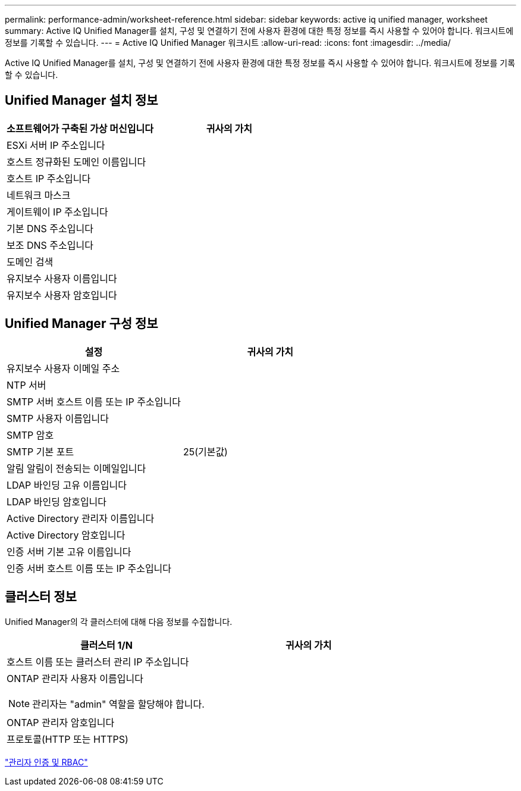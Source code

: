 ---
permalink: performance-admin/worksheet-reference.html 
sidebar: sidebar 
keywords: active iq unified manager, worksheet 
summary: Active IQ Unified Manager를 설치, 구성 및 연결하기 전에 사용자 환경에 대한 특정 정보를 즉시 사용할 수 있어야 합니다. 워크시트에 정보를 기록할 수 있습니다. 
---
= Active IQ Unified Manager 워크시트
:allow-uri-read: 
:icons: font
:imagesdir: ../media/


[role="lead"]
Active IQ Unified Manager를 설치, 구성 및 연결하기 전에 사용자 환경에 대한 특정 정보를 즉시 사용할 수 있어야 합니다. 워크시트에 정보를 기록할 수 있습니다.



== Unified Manager 설치 정보

|===
| 소프트웨어가 구축된 가상 머신입니다 | 귀사의 가치 


 a| 
ESXi 서버 IP 주소입니다
 a| 



 a| 
호스트 정규화된 도메인 이름입니다
 a| 



 a| 
호스트 IP 주소입니다
 a| 



 a| 
네트워크 마스크
 a| 



 a| 
게이트웨이 IP 주소입니다
 a| 



 a| 
기본 DNS 주소입니다
 a| 



 a| 
보조 DNS 주소입니다
 a| 



 a| 
도메인 검색
 a| 



 a| 
유지보수 사용자 이름입니다
 a| 



 a| 
유지보수 사용자 암호입니다
 a| 

|===


== Unified Manager 구성 정보

|===
| 설정 | 귀사의 가치 


 a| 
유지보수 사용자 이메일 주소
 a| 



 a| 
NTP 서버
 a| 



 a| 
SMTP 서버 호스트 이름 또는 IP 주소입니다
 a| 



 a| 
SMTP 사용자 이름입니다
 a| 



 a| 
SMTP 암호
 a| 



 a| 
SMTP 기본 포트
 a| 
25(기본값)



 a| 
알림 알림이 전송되는 이메일입니다
 a| 



 a| 
LDAP 바인딩 고유 이름입니다
 a| 



 a| 
LDAP 바인딩 암호입니다
 a| 



 a| 
Active Directory 관리자 이름입니다
 a| 



 a| 
Active Directory 암호입니다
 a| 



 a| 
인증 서버 기본 고유 이름입니다
 a| 



 a| 
인증 서버 호스트 이름 또는 IP 주소입니다
 a| 

|===


== 클러스터 정보

Unified Manager의 각 클러스터에 대해 다음 정보를 수집합니다.

|===
| 클러스터 1/N | 귀사의 가치 


 a| 
호스트 이름 또는 클러스터 관리 IP 주소입니다
 a| 



 a| 
ONTAP 관리자 사용자 이름입니다

[NOTE]
====
관리자는 "admin" 역할을 할당해야 합니다.

==== a| 



 a| 
ONTAP 관리자 암호입니다
 a| 



 a| 
프로토콜(HTTP 또는 HTTPS)
 a| 

|===
link:../authentication/index.html["관리자 인증 및 RBAC"]

